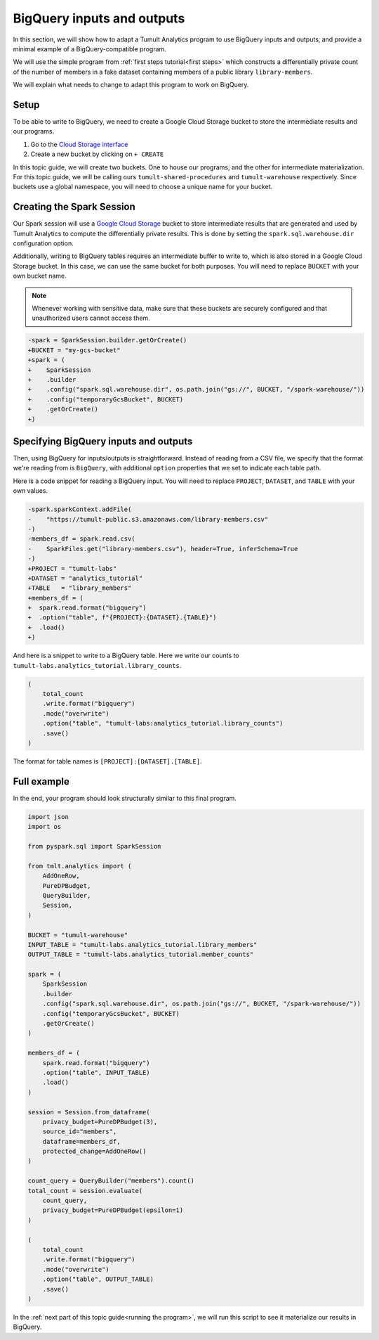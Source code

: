 .. _BigQuery inputs and outputs:

BigQuery inputs and outputs
===========================

..
    SPDX-License-Identifier: CC-BY-SA-4.0
    Copyright Tumult Labs 2024

In this section, we will show how to adapt a Tumult Analytics
program to use BigQuery inputs and outputs, and provide a minimal
example of a BigQuery-compatible program.

We will use the simple program from :ref:`first steps tutorial<first steps>`
which constructs a differentially private count of the number of
members in a fake dataset containing members of a public library
``library-members``.

.. testcode::

    from pyspark import SparkFiles
    from pyspark.sql import SparkSession
    from tmlt.analytics import (
        AddOneRow,
        PureDPBudget,
        QueryBuilder,
        Session,
    )

    spark = SparkSession.builder.getOrCreate()

    spark.sparkContext.addFile(
        "https://tumult-public.s3.amazonaws.com/library-members.csv"
    )
    members_df = spark.read.csv(
        SparkFiles.get("library-members.csv"), header=True, inferSchema=True
    )

    session = Session.from_dataframe(
        privacy_budget=PureDPBudget(3),
        source_id="members",
        dataframe=members_df,
        protected_change=AddOneRow()
    )

    count_query = QueryBuilder("members").count()
    total_count = session.evaluate(
        count_query,
        privacy_budget=PureDPBudget(epsilon=1)
    )
    total_count.show()

.. testoutput::
    :hide:
    :options: +NORMALIZE_WHITESPACE

    +-----+
    |count|
    +-----+
    |...|
    +-----+

We will explain what needs to change to adapt this program to work on
BigQuery.

Setup
-----

To be able to write to BigQuery, we need to create a Google Cloud
Storage bucket to store the intermediate results and our programs.

1. Go to the `Cloud Storage interface`_
2. Create a new bucket by clicking on ``+ CREATE``

In this topic guide, we will create two buckets. One to house our
programs, and the other for intermediate materialization. For this
topic guide, we will be calling ours ``tumult-shared-procedures``
and ``tumult-warehouse`` respectively. Since buckets use a global
namespace, you will need to choose a unique name for your bucket.

.. _BigQuery interface: https://console.cloud.google.com/bigquery
.. _Cloud Storage interface: https://console.cloud.google.com/storage

Creating the Spark Session
--------------------------

Our Spark session will use a `Google Cloud Storage`_ bucket to store
intermediate results that are generated and used by Tumult Analytics
to compute the differentially private results. This is done by setting
the ``spark.sql.warehouse.dir`` configuration option.

.. _Google Cloud Storage: https://cloud.google.com/storage

Additionally, writing to BigQuery tables requires an intermediate
buffer to write to, which is also stored in a Google Cloud Storage
bucket. In this case, we can use the same bucket for both purposes.
You will need to replace ``BUCKET`` with your own bucket name.

.. note:: Whenever working with sensitive data, make sure that these
    buckets are securely configured and that unauthorized users
    cannot access them.

.. code-block:: diff

    -spark = SparkSession.builder.getOrCreate()
    +BUCKET = "my-gcs-bucket"
    +spark = (
    +    SparkSession
    +    .builder
    +    .config("spark.sql.warehouse.dir", os.path.join("gs://", BUCKET, "/spark-warehouse/"))
    +    .config("temporaryGcsBucket", BUCKET)
    +    .getOrCreate()
    +)

Specifying BigQuery inputs and outputs
--------------------------------------

Then, using BigQuery for inputs/outputs is straightforward. Instead of
reading from a CSV file, we specify that the format we're reading from is
``BigQuery``, with additional ``option`` properties that we set to indicate
each table path.

Here is a code snippet for reading a BigQuery input.
You will need to replace ``PROJECT``, ``DATASET``, and ``TABLE`` with
your own values.

.. code-block:: diff

    -spark.sparkContext.addFile(
    -    "https://tumult-public.s3.amazonaws.com/library-members.csv"
    -)
    -members_df = spark.read.csv(
    -    SparkFiles.get("library-members.csv"), header=True, inferSchema=True
    -)
    +PROJECT = "tumult-labs"
    +DATASET = "analytics_tutorial"
    +TABLE   = "library_members"
    +members_df = (
    +  spark.read.format("bigquery")
    +  .option("table", f"{PROJECT}:{DATASET}.{TABLE}")
    +  .load()
    +)

And here is a snippet to write to a BigQuery table. Here we write our
counts to ``tumult-labs.analytics_tutorial.library_counts``.

.. code-block:: python

    (
        total_count
        .write.format("bigquery")
        .mode("overwrite")
        .option("table", "tumult-labs:analytics_tutorial.library_counts")
        .save()
    )

The format for table names is ``[PROJECT]:[DATASET].[TABLE]``.

Full example
------------

In the end, your program should look structurally similar to this final program.

.. code-block:: python

    import json
    import os

    from pyspark.sql import SparkSession

    from tmlt.analytics import (
        AddOneRow,
        PureDPBudget,
        QueryBuilder,
        Session,
    )

    BUCKET = "tumult-warehouse"
    INPUT_TABLE = "tumult-labs.analytics_tutorial.library_members"
    OUTPUT_TABLE = "tumult-labs.analytics_tutorial.member_counts"

    spark = (
        SparkSession
        .builder
        .config("spark.sql.warehouse.dir", os.path.join("gs://", BUCKET, "/spark-warehouse/"))
        .config("temporaryGcsBucket", BUCKET)
        .getOrCreate()
    )

    members_df = (
        spark.read.format("bigquery")
        .option("table", INPUT_TABLE)
        .load()
    )

    session = Session.from_dataframe(
        privacy_budget=PureDPBudget(3),
        source_id="members",
        dataframe=members_df,
        protected_change=AddOneRow()
    )

    count_query = QueryBuilder("members").count()
    total_count = session.evaluate(
        count_query,
        privacy_budget=PureDPBudget(epsilon=1)
    )

    (
        total_count
        .write.format("bigquery")
        .mode("overwrite")
        .option("table", OUTPUT_TABLE)
        .save()
    )

In the :ref:`next part of this topic guide<running the program>`,
we will run this script to see it materialize our results in BigQuery.
